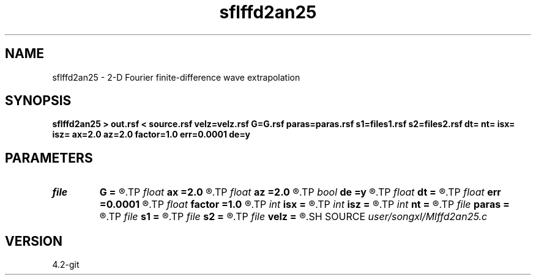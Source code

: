 .TH sflffd2an25 1  "APRIL 2023" Madagascar "Madagascar Manuals"
.SH NAME
sflffd2an25 \- 2-D Fourier finite-difference wave extrapolation 
.SH SYNOPSIS
.B sflffd2an25 > out.rsf < source.rsf velz=velz.rsf G=G.rsf paras=paras.rsf s1=files1.rsf s2=files2.rsf dt= nt= isx= isz= ax=2.0 az=2.0 factor=1.0 err=0.0001 de=y
.SH PARAMETERS
.PD 0
.TP
.I file   
.B G
.B =
.R  	auxiliary input file name
.TP
.I float  
.B ax
.B =2.0
.R  	suppress HF parameter
.TP
.I float  
.B az
.B =2.0
.R  	suppress HF parameter
.TP
.I bool   
.B de
.B =y
.R  [y/n]
.TP
.I float  
.B dt
.B =
.R  
.TP
.I float  
.B err
.B =0.0001
.R  	suppress HF parameter
.TP
.I float  
.B factor
.B =1.0
.R  	suppress HF parameter
.TP
.I int    
.B isx
.B =
.R  
.TP
.I int    
.B isz
.B =
.R  
.TP
.I int    
.B nt
.B =
.R  
.TP
.I file   
.B paras
.B =
.R  	auxiliary input file name
.TP
.I file   
.B s1
.B =
.R  	auxiliary input file name
.TP
.I file   
.B s2
.B =
.R  	auxiliary input file name
.TP
.I file   
.B velz
.B =
.R  	auxiliary input file name
.SH SOURCE
.I user/songxl/Mlffd2an25.c
.SH VERSION
4.2-git
